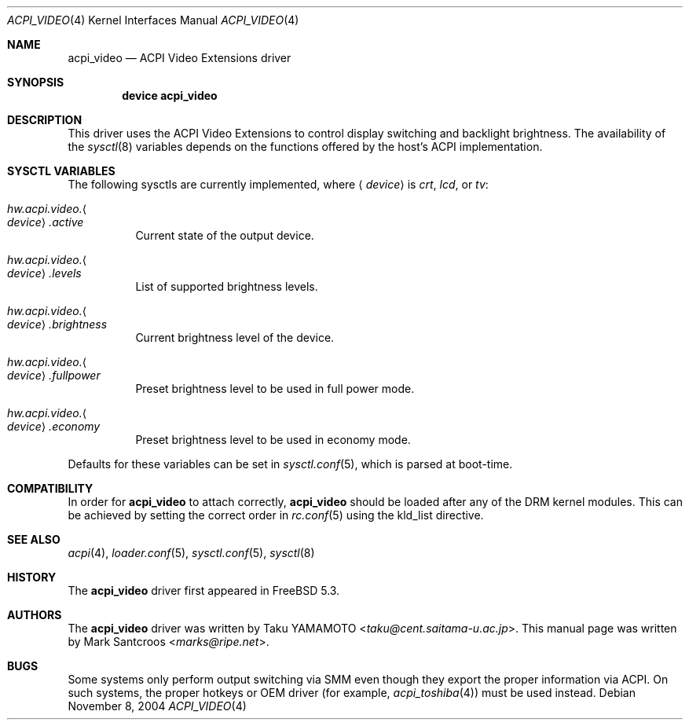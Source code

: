 .\"
.\" Copyright (c) 2004 Mark Santcroos <marks@ripe.net>
.\" All rights reserved.
.\"
.\" Redistribution and use in source and binary forms, with or without
.\" modification, are permitted provided that the following conditions
.\" are met:
.\" 1. Redistributions of source code must retain the above copyright
.\"    notice, this list of conditions and the following disclaimer.
.\" 2. Redistributions in binary form must reproduce the above copyright
.\"    notice, this list of conditions and the following disclaimer in the
.\"    documentation and/or other materials provided with the distribution.
.\"
.\" THIS SOFTWARE IS PROVIDED BY THE AUTHOR AND CONTRIBUTORS ``AS IS'' AND
.\" ANY EXPRESS OR IMPLIED WARRANTIES, INCLUDING, BUT NOT LIMITED TO, THE
.\" IMPLIED WARRANTIES OF MERCHANTABILITY AND FITNESS FOR A PARTICULAR PURPOSE
.\" ARE DISCLAIMED.  IN NO EVENT SHALL THE AUTHOR OR CONTRIBUTORS BE LIABLE
.\" FOR ANY DIRECT, INDIRECT, INCIDENTAL, SPECIAL, EXEMPLARY, OR CONSEQUENTIAL
.\" DAMAGES (INCLUDING, BUT NOT LIMITED TO, PROCUREMENT OF SUBSTITUTE GOODS
.\" OR SERVICES; LOSS OF USE, DATA, OR PROFITS; OR BUSINESS INTERRUPTION)
.\" HOWEVER CAUSED AND ON ANY THEORY OF LIABILITY, WHETHER IN CONTRACT, STRICT
.\" LIABILITY, OR TORT (INCLUDING NEGLIGENCE OR OTHERWISE) ARISING IN ANY WAY
.\" OUT OF THE USE OF THIS SOFTWARE, EVEN IF ADVISED OF THE POSSIBILITY OF
.\" SUCH DAMAGE.
.\"
.Dd November 8, 2004
.Dt ACPI_VIDEO 4
.Os
.Sh NAME
.Nm acpi_video
.Nd ACPI Video Extensions driver
.Sh SYNOPSIS
.Cd "device acpi_video"
.Sh DESCRIPTION
This driver uses the ACPI Video Extensions to control display switching and
backlight brightness.
The availability of the
.Xr sysctl 8
variables depends on the functions offered by the host's ACPI implementation.
.Sh SYSCTL VARIABLES
The following sysctls are currently implemented,
where
.Aq Ar device
is
.Va crt , lcd ,
or
.Va tv :
.Bl -tag -width indent
.It Va hw.acpi.video. Ns Ao Ar device Ac Ns Va .active
Current state of the output device.
.It Va hw.acpi.video. Ns Ao Ar device Ac Ns Va .levels
List of supported brightness levels.
.It Va hw.acpi.video. Ns Ao Ar device Ac Ns Va .brightness
Current brightness level of the device.
.It Va hw.acpi.video. Ns Ao Ar device Ac Ns Va .fullpower
Preset brightness level to be used in full power mode.
.It Va hw.acpi.video. Ns Ao Ar device Ac Ns Va .economy
Preset brightness level to be used in economy mode.
.El
.Pp
Defaults for these variables can be set in
.Xr sysctl.conf 5 ,
which is parsed at boot-time.
.Sh COMPATIBILITY
In order for
.Nm
to attach correctly,
.Nm
should be loaded after any of the DRM kernel modules.
This can be achieved by setting the correct order in
.Xr rc.conf 5
using the kld_list directive.
.Sh SEE ALSO
.Xr acpi 4 ,
.Xr loader.conf 5 ,
.Xr sysctl.conf 5 ,
.Xr sysctl 8
.Sh HISTORY
The
.Nm
driver first appeared in
.Fx 5.3 .
.Sh AUTHORS
.An -nosplit
The
.Nm
driver was written by
.An Taku YAMAMOTO Aq Mt taku@cent.saitama-u.ac.jp .
This manual page was written by
.An Mark Santcroos Aq Mt marks@ripe.net .
.Sh BUGS
Some systems only perform output switching via SMM even though they export
the proper information via ACPI.
On such systems, the proper hotkeys or OEM driver (for example,
.Xr acpi_toshiba 4 )
must be used instead.
